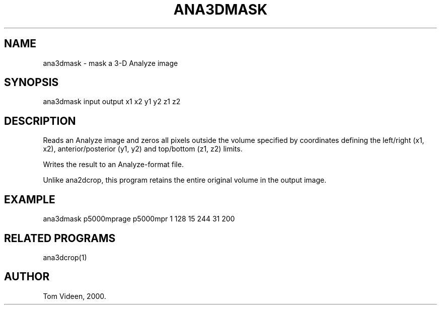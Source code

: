 .TH ANA3DMASK 1 "04-Feb-2000" "Neuroimaging Lab"

.SH NAME
ana3dmask - mask a 3-D Analyze image

.SH SYNOPSIS
ana3dmask input output x1 x2 y1 y2 z1 z2

.SH DESCRIPTION
Reads an Analyze image and zeros all pixels outside the volume specified
by coordinates defining the left/right (x1, x2),
anterior/posterior (y1, y2) and top/bottom (z1, z2) limits.

Writes the result to an Analyze-format file.

Unlike ana2dcrop, this program retains the entire original volume
in the output image.

.SH EXAMPLE
.nf
ana3dmask p5000mprage p5000mpr 1 128 15 244 31 200

.SH RELATED PROGRAMS
ana3dcrop(1)

.SH AUTHOR
Tom Videen, 2000.

